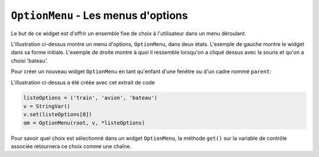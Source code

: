 .. _OPTIONMENU:

************************************
``OptionMenu`` - Les menus d'options 
************************************

Le but de ce widget est d'offrir un ensemble fixe de choix à l'utilisateur dans un menu déroulant.

.. image:: img/menuoption.png

L'illustration ci-dessus montre un menu d'options, ``OptionMenu``, dans deux états. L'exemple de gauche montre le widget dans sa forme initiale. L'exemple de droite montre à quoi il ressemble lorsqu'on a cliqué dessus avec la souris et qu'on a choisi 'bateau'.

Pour créer un nouveau widget ``OptionMenu`` en tant qu'enfant d'une fenêtre ou d'un cadre nommé ``parent``:

.. py:class:: OptionMenu(parent, variable, choix1, choix2, ...)

        Ce constructeur renvoie le nouveau widget ``OptionMenu``. La variable est une instance de la classe ``StringVar`` (voir :ref:`CTRLVARIABLES`) qui est associée au widget, et les arguments restants sont les choix à afficher dans le widget sous forme de chaînes.

L'illustration ci-dessus a été créée avec cet extrait de code
        
.. code-block:: python

        listeOptions = ('train', 'avion', 'bateau')
        v = StringVar()
        v.set(listeOptions[0])
        om = OptionMenu(root, v, *listeOptions)

Pour savoir quel choix est sélectionné dans un widget ``OptionMenu``, la méthode ``get()`` sur la variable de contrôle associée retournera ce choix comme une chaîne.
